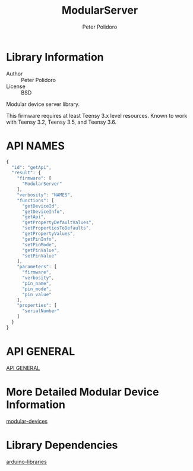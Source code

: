 #+TITLE: ModularServer
#+AUTHOR: Peter Polidoro
#+EMAIL: peterpolidoro@gmail.com

* Library Information
  - Author :: Peter Polidoro
  - License :: BSD

  Modular device server library.

  This firmware requires at least Teensy 3.x level resources. Known to work with
  Teensy 3.2, Teensy 3.5, and Teensy 3.6.

* API NAMES

  #+BEGIN_SRC js
{
  "id": "getApi",
  "result": {
    "firmware": [
      "ModularServer"
    ],
    "verbosity": "NAMES",
    "functions": [
      "getDeviceId",
      "getDeviceInfo",
      "getApi",
      "getPropertyDefaultValues",
      "setPropertiesToDefaults",
      "getPropertyValues",
      "getPinInfo",
      "setPinMode",
      "getPinValue",
      "setPinValue"
    ],
    "parameters": [
      "firmware",
      "verbosity",
      "pin_name",
      "pin_mode",
      "pin_value"
    ],
    "properties": [
      "serialNumber"
    ]
  }
}
  #+END_SRC

* API GENERAL

  [[./api/][API GENERAL]]

* More Detailed Modular Device Information

  [[https://github.com/janelia-modular-devices/modular-devices][modular-devices]]

* Library Dependencies

  [[https://github.com/janelia-arduino/arduino-libraries][arduino-libraries]]
